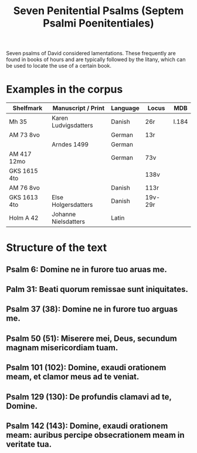 #+TITLE: Seven Penitential Psalms (Septem Psalmi Poenitentiales)

Seven psalms of David considered lamentations. These frequently are found in books of hours and are typically followed by the litany, which can be used to locate the use of a certain book.

* Examples in the corpus
|--------------+----------------------+----------+---------+-------|
| Shelfmark    | Manuscript / Print   | Language | Locus   | MDB   |
|--------------+----------------------+----------+---------+-------|
| Mh 35        | Karen Ludvigsdatters | Danish   | 26r     | I.184 |
| AM 73 8vo    |                      | German   | 13r     |       |
|              | Arndes 1499          | German   |         |       |
| AM 417 12mo  |                      | German   | 73v     |       |
| GKS 1615 4to |                      |          | 138v    |       |
| AM 76 8vo    |                      | Danish   | 113r    |       |
| GKS 1613 4to | Else Holgersdatters  | Danish   | 19v-29r |       |
| Holm A 42    | Johanne Nielsdatters | Latin    |         |       |
|--------------+----------------------+----------+---------+-------|
   
* Structure of the text
** Psalm 6: Domine ne in furore tuo aruas me.
** Palm 31: Beati quorum remissae sunt iniquitates.
** Psalm 37 (38): Domine ne in furore tuo arguas me.
** Psalm 50 (51): Miserere mei, Deus, secundum magnam misericordiam tuam.
** Psalm 101 (102): Domine, exaudi orationem meam, et clamor meus ad te veniat.
** Psalm 129 (130): De profundis clamavi ad te, Domine.
** Psalm 142 (143): Domine, exaudi orationem meam: auribus percipe obsecrationem meam in veritate tua.
